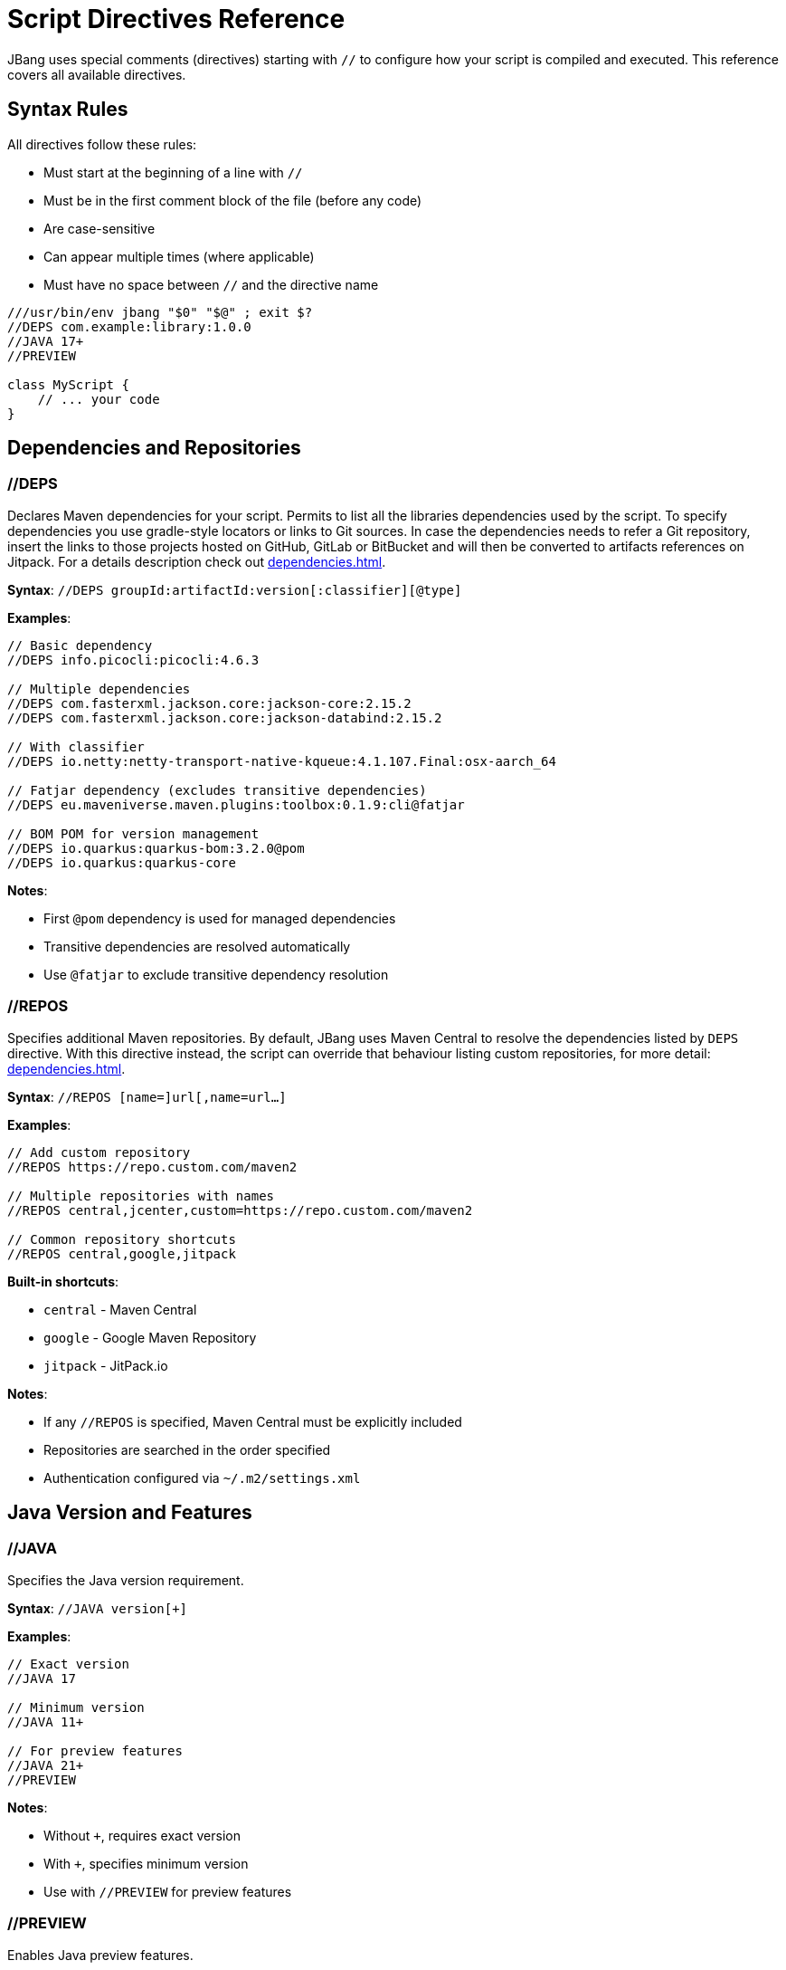 = Script Directives Reference
:idprefix:
:idseparator: -
ifndef::env-github[]
:icons: font
endif::[]
ifdef::env-github[]
:caution-caption: :fire:
:important-caption: :exclamation:
:note-caption: :paperclip:
:tip-caption: :bulb:
:warning-caption: :warning:
endif::[]

JBang uses special comments (directives) starting with `//` to configure how your script is compiled and executed. This reference covers all available directives.

== Syntax Rules

All directives follow these rules:

- Must start at the beginning of a line with `//`
- Must be in the first comment block of the file (before any code)
- Are case-sensitive
- Can appear multiple times (where applicable)
- Must have no space between `//` and the directive name

[source,java]
----
///usr/bin/env jbang "$0" "$@" ; exit $?
//DEPS com.example:library:1.0.0
//JAVA 17+
//PREVIEW

class MyScript {
    // ... your code
}
----

== Dependencies and Repositories

=== //DEPS

Declares Maven dependencies for your script.
Permits to list all the libraries dependencies used by the script. To specify dependencies you use gradle-style locators
or links to Git sources. In case the dependencies needs to refer a Git repository, insert the links to those projects
hosted on GitHub, GitLab or BitBucket and will then be converted to artifacts references on Jitpack.
For a details description check out xref:dependencies.adoc[].

**Syntax**: `//DEPS groupId:artifactId:version[:classifier][@type]`

**Examples**:
[source,java]
----
// Basic dependency
//DEPS info.picocli:picocli:4.6.3

// Multiple dependencies
//DEPS com.fasterxml.jackson.core:jackson-core:2.15.2
//DEPS com.fasterxml.jackson.core:jackson-databind:2.15.2

// With classifier
//DEPS io.netty:netty-transport-native-kqueue:4.1.107.Final:osx-aarch_64

// Fatjar dependency (excludes transitive dependencies)
//DEPS eu.maveniverse.maven.plugins:toolbox:0.1.9:cli@fatjar

// BOM POM for version management
//DEPS io.quarkus:quarkus-bom:3.2.0@pom
//DEPS io.quarkus:quarkus-core
----

**Notes**:

- First `@pom` dependency is used for managed dependencies
- Transitive dependencies are resolved automatically
- Use `@fatjar` to exclude transitive dependency resolution

=== //REPOS

Specifies additional Maven repositories.
By default, JBang uses Maven Central to resolve the dependencies listed by `DEPS` directive.
With this directive instead, the script can override that behaviour listing custom repositories,
for more detail: xref:dependencies.adoc#repositories[].

**Syntax**: `//REPOS [name=]url[,name=url...]`

**Examples**:
[source,java]
----
// Add custom repository
//REPOS https://repo.custom.com/maven2

// Multiple repositories with names
//REPOS central,jcenter,custom=https://repo.custom.com/maven2

// Common repository shortcuts
//REPOS central,google,jitpack
----

**Built-in shortcuts**:

- `central` - Maven Central
- `google` - Google Maven Repository  
- `jitpack` - JitPack.io

**Notes**:

- If any `//REPOS` is specified, Maven Central must be explicitly included
- Repositories are searched in the order specified
- Authentication configured via `~/.m2/settings.xml`

== Java Version and Features

=== //JAVA

Specifies the Java version requirement.

**Syntax**: `//JAVA version[+]`

**Examples**:
[source,java]
----
// Exact version
//JAVA 17

// Minimum version
//JAVA 11+

// For preview features
//JAVA 21+
//PREVIEW
----

**Notes**:

- Without `+`, requires exact version
- With `+`, specifies minimum version
- Use with `//PREVIEW` for preview features

=== //PREVIEW

Enables Java preview features.

**Syntax**: `//PREVIEW`

**Example**:
[source,java]
----
//JAVA 21+
//PREVIEW

public class RecordExample {
    // Using preview features
    record Point(int x, int y) {}
    
    public static void main(String[] args) {
        var p = new Point(2, 4);
        System.out.println(p);
    }
}
----

**Notes**:

- Automatically adds `--enable-preview` to compile and runtime options
- Requires compatible Java version

== Compilation and Runtime Options

=== //COMPILE_OPTIONS

Specifies Java compiler options.

**Syntax**: `//COMPILE_OPTIONS option1 option2 ...`

**Examples**:
[source,java]
----
// Enable preview features manually
//COMPILE_OPTIONS --enable-preview -source 17

// Compiler warnings
//COMPILE_OPTIONS -Xlint:unchecked -Xlint:deprecation

// Optimization
//COMPILE_OPTIONS -O -g:none
----

=== //RUNTIME_OPTIONS

Specifies JVM runtime options.

**Syntax**: `//RUNTIME_OPTIONS option1 option2 ...`

**Examples**:
[source,java]
----
// Memory settings
//RUNTIME_OPTIONS -Xmx2g -Xms512m

// Garbage collection
//RUNTIME_OPTIONS -XX:+UseG1GC -XX:MaxGCPauseMillis=200

// System properties
//RUNTIME_OPTIONS -Dfile.encoding=UTF-8 -Duser.timezone=UTC

// Debug settings
//RUNTIME_OPTIONS -XX:+PrintGCDetails -XX:+PrintCommandLineFlags

// Performance optimization
//RUNTIME_OPTIONS -XX:+TieredCompilation -XX:TieredStopAtLevel=1
----

=== //NATIVE_OPTIONS

Specifies GraalVM native-image options.

**Syntax**: `//NATIVE_OPTIONS option1 option2 ...`

**Examples**:
[source,java]
----
// Basic native image optimization
//NATIVE_OPTIONS -O2 --no-fallback

// Reflection configuration
//NATIVE_OPTIONS -H:ReflectionConfigurationFiles=reflection-config.json

// Resource inclusion
//NATIVE_OPTIONS -H:IncludeResources=.*\.properties

// Advanced options
//NATIVE_OPTIONS --gc=G1 -H:+UnlockExperimentalVMOptions

// Static executable
//NATIVE_OPTIONS -H:+StaticExecutableWithDynamicLibC
----

=== //GAV

Specifies the Maven coordinates (Group:Artifact:Version) for the script itself. Useful for publishing or referencing the script as a dependency.
Used by the `export` command in generating Maven or Gradle project.

**Syntax**: `//GAV groupId:artifactId[:version]`

**Example**:
[source,java]
----
//GAV com.example:my-script:1.0.0
----

**Notes**:
- If version is omitted, a default version is used.
- Only one //GAV line should be present per script.


=== //JAVAC_OPTIONS

Specifies additional options to pass to the Java compiler (javac). Useful for advanced compilation flags.

**Syntax**: `//JAVAC_OPTIONS option1 option2 ...`

**Example**:
[source,java]
----
//JAVAC_OPTIONS -parameters -Xlint:unchecked
----

**Notes**:
- Options are passed directly to javac.
- Use for flags not covered by //COMPILE_OPTIONS.


== Application Configuration

=== //MAIN

Used in scripts to override the default entry point, specifying a different main class result as a permanent modification and will stored also in the generated jar.
For more details consult xref:running.adoc#setting-main-class[].

**Syntax**: `//MAIN fully.qualified.ClassName`

**Example**:
[source,java]
----
//MAIN com.example.AlternativeMain

class Primary {
    public static void main(String[] args) {
        System.out.println("Primary main");
    }
}

class AlternativeMain {
    public static void main(String[] args) {
        System.out.println("Alternative main - this will run");
    }
}
----

**Notes**:

- Overrides automatic main class detection
- Useful when multiple main methods exist

=== //MODULE (EXPERIMENTAL)
The module directive let the code to be built as a Java module. Can be used as command line switch as in xref:running.adoc#module-support-experimental[].

Declares the script as a Java module.

**Syntax**: `//MODULE module.name`

**Example**:
[source,java]
----
//MODULE com.example.myapp

package com.example.myapp;

public class ModularApp {
    public static void main(String[] args) {
        System.out.println("Running as module: com.example.myapp");
    }
}
----

**Notes**:

- Enables module system compilation
- Dependencies automatically marked as required
- Requires package declaration

=== //MANIFEST

Let you specify the manifest file key-values in the generated jar file xref:running.adoc#adding-entries-to-manifest-mf[].

**Syntax**: `//MANIFEST key=value key2=value2 ...`

**Examples**:
[source,java]
----
// Basic manifest entries
//MANIFEST Built-By=Developer Sealed=true

// Version information
//MANIFEST Implementation-Version=1.0.0 Implementation-Vendor=MyCompany

// Boolean flag (no value = true)
//MANIFEST Custom-Flag Multi-Release
----

**Notes**:

- Entries without `=value` default to `true`
- Useful for application metadata

== Performance Optimization

=== //CDS (EXPERIMENTAL)

Enables Application Class Data Sharing for faster startup, available from JDK 13+ permit to enable the feature provided by
the JDK xref:running.adoc#experimental-application-class-data-sharing[].

**Syntax**: `//CDS`

**Example**:
[source,java]
----
//CDS
//RUNTIME_OPTIONS -Xms256m

class FastStartup {
    public static void main(String[] args) {
        System.out.println("Fast startup with CDS");
    }
}
----

**Notes**:

- Requires Java 13+
- Improves startup time for frequently-run scripts
- Can be overridden with `--no-cds` command line option

=== //JAVAAGENT

Specifies a Java agent configuration options directly from the script xref:running.adoc#java-agents[].

**Syntax**: `//JAVAAGENT [path|gav|url][=options]`

**Examples**:
[source,java]
----
// Mark as agent (for building agents)
//JAVAAGENT

// Use external agent
//JAVAAGENT io.opentelemetry.javaagent:opentelemetry-javaagent:1.20.0

// Local agent with options
//JAVAAGENT myagent.jar=option1,option2

// Remote agent
//JAVAAGENT https://repo1.maven.org/maven2/agent.jar
----

**Notes**:

- Without arguments, marks script as Java agent
- Can reference local files, Maven coordinates, or URLs

== Language-Specific Directives

=== //KOTLIN

Specifies Kotlin compiler version.

**Syntax**: `//KOTLIN version`

**Example**:
[source,kotlin]
----
///usr/bin/env jbang "$0" "$@" ; exit $?
//KOTLIN 2.0.21
//DEPS org.jetbrains.kotlin:kotlin-stdlib:2.0.21

fun main(args: Array<String>) {
    println("Hello from Kotlin ${args.firstOrNull() ?: "World"}")
}
----

=== //GROOVY

Specifies Groovy compiler version.

**Syntax**: `//GROOVY version`

**Example**:
[source,groovy]
----
///usr/bin/env jbang "$0" "$@" ; exit $?
//GROOVY 3.0.19
//DEPS org.codehaus.groovy:groovy:3.0.19

def name = args.length > 0 ? args[0] : "World"
println "Hello from Groovy $name"
----

== File and Resource Management

=== //SOURCES

Includes additional source files in compilation.

When multiple files are part of the same JBang project, this directive comes to help to list other source files than
the main script that need to be processed, for more details check xref:organizing.adoc#multiple-source-files[].

**Syntax**: `//SOURCES file1.java file2.java ...`

**Example**:
[source,java]
----
//SOURCES utils/Helper.java model/Person.java

class MainApp {
    public static void main(String[] args) {
        Helper helper = new Helper();
        Person person = new Person("Alice");
        helper.process(person);
    }
}
----

**Notes**:

- Files are relative to the main script location
- All files compiled together
- Useful for multi-file scripts

=== //FILES

Includes additional files in the script execution environment.

This directive let's to embed multiple resource files, like manifests, properties files or whatelse to the jar generated from a script xref:organizing.adoc#adding-more-resources[].
When a project is exported these files are inserted under `resources` folder xref:exporting.adoc#exporting-as-a-project[].

**Syntax**: `//FILES file1.txt file2.properties ...`

**Example**:
[source,java]
----
//FILES config.properties data.txt templates/

class FileProcessor {
    public static void main(String[] args) throws Exception {
        // These files are available in working directory
        Properties props = new Properties();
        props.load(new FileInputStream("config.properties"));
        
        List<String> lines = Files.readAllLines(Paths.get("data.txt"));
        System.out.println("Loaded " + lines.size() + " lines");
    }
}
----

**Notes**:

- Files copied to script execution directory
- Supports directories (copied recursively)
- Paths relative to script location

== Documentation and Metadata

=== //DESCRIPTION

Provides a short description of script functionality. This information is used by the alias catalog to help users understand
which is the functionality provided by the script. For its usage in alias management check out xref:alias_catalogs.adoc#describe-aliases[].

**Syntax**: `//DESCRIPTION text`

**Example**:
[source,java]
----
//DESCRIPTION Database migration utility for MyApp
//DESCRIPTION Supports PostgreSQL and MySQL databases
//DEPS org.postgresql:postgresql:42.6.0

class DbMigrate {
    public static void main(String[] args) {
        System.out.println("Running database migration...");
    }
}
----

**Notes**:

- Multiple `//DESCRIPTION` lines are concatenated
- Used by `jbang alias list` and `jbang app list`
- Helps document script purpose

=== //DOCS

Links to additional documentation resources for the script.

When the script has its own reference guide published on the internet, or a link to a maven repository is needed the `DOCS` directive
permit to define multiple links that are displayed as information of the script itself. Each link can have a non unique taa
that would help to group them. So for example if there is a DOCS directive referring to a local file and an URL which points
to a site both referring to some form of documentation for the script, then both can be tagged as `guide`, like in the snippet:

[source,java]
----
//DOCS guide=./readme.md
//DOCS guide=http://www.jbang.dev/documentation/guide/latest/index.html
----

In case no tag is provided then they all fall into the `main` generic tag.

This information is displayed as result of the `info docs` which can refer both to a script or an alias. When the script
is added as an alias to a catalog, the user can decide to override the `DOCS` directives, specifying other URLs or file
paths, like in:

  jbang alias add --docs https://www.jbang.dev/documentation/guide/latest/javaversions.html itests/docsrun.java

The `--docs` CLI argument can accept a list of comma separated references to override the `DOCS` directives present in the script

**Syntax**: `//DOCS url-or-path`

**Example**:
[source,java]
----
//DOCS https://myproject.org/docs/usage.html
//DOCS docs/extra-info.md
----

**Notes**:
- Can be used multiple times to link to several resources.
- Used by tools to provide context/help for scripts.

== Advanced Usage Patterns

=== Complex Application

[source,java]
----
///usr/bin/env jbang "$0" "$@" ; exit $?
//DESCRIPTION Production microservice with monitoring and metrics
//JAVA 17+
//DEPS io.quarkus:quarkus-bom:3.2.0@pom
//DEPS io.quarkus:quarkus-resteasy-reactive
//DEPS io.quarkus:quarkus-micrometer-registry-prometheus
//REPOS central,quarkus=https://repo1.maven.org/maven2/
//RUNTIME_OPTIONS -Xmx512m -XX:+UseG1GC
//NATIVE_OPTIONS --no-fallback -H:+ReportExceptionStackTraces
//MANIFEST Implementation-Version=1.0.0 Built-By=CI

// Your application code here
----

=== Performance-Optimized Script

[source,java]
----
///usr/bin/env jbang "$0" "$@" ; exit $?
//JAVA 21+
//CDS
//RUNTIME_OPTIONS -XX:+TieredCompilation -XX:TieredStopAtLevel=1
//RUNTIME_OPTIONS -Xmx256m -XX:+UseSerialGC
//COMPILE_OPTIONS -O -g:none

// Fast-starting script
----

=== Multi-Language Project

[source,java]
----
///usr/bin/env jbang "$0" "$@" ; exit $?
//SOURCES kotlin/Utils.kt groovy/Scripts.groovy
//DEPS org.jetbrains.kotlin:kotlin-stdlib:2.0.21
//DEPS org.codehaus.groovy:groovy:3.0.19
//FILES config/ templates/

// Mixed-language application
----

== Best Practices

=== Directive Ordering

Recommended order for readability:
[source,java]
----
///usr/bin/env jbang "$0" "$@" ; exit $?
//DESCRIPTION Your script description
//JAVA 17+
//PREVIEW

//JAVAAGENT agent.jar
//MAIN com.example.Main
//MODULE com.example.module

//REPOS custom-repo
//DEPS dependency1
//DEPS dependency2

//SOURCES additional-files
//FILES resource-files

//MANIFEST Built-By=Developer
//COMPILE_OPTIONS -Xlint:all
//RUNTIME_OPTIONS -Xmx1g
//NATIVE_OPTIONS --no-fallback
//CDS
----

=== Environment-Specific Configuration

[source,java]
----
// Use environment variables in directives
//DEPS org.postgresql:postgresql:${env.DB_VERSION:42.6.0}
//RUNTIME_OPTIONS -Xmx${env.MAX_MEMORY:1g}
----

=== Conditional Directives

Some directives can be conditionally applied:
[source,java]
----
// Different options based on OS
//NATIVE_OPTIONS ${os.detected.name:linux}=-H:+StaticExecutableWithDynamicLibC
//DEPS org.openjfx:javafx-graphics:17.0.2:${os.detected.jfxname}
----

== Reference Quick List

[cols="2,3,2", options="header"]
|===
|Directive |Purpose |Example

|`//DEPS` |Maven dependencies |`//DEPS com.example:lib:1.0`
|`//REPOS` |Additional repositories |`//REPOS central,custom=https://...`
|`//JAVA` |Java version |`//JAVA 17+`
|`//PREVIEW` |Enable preview features |`//PREVIEW`
|`//COMPILE_OPTIONS` |Compiler options |`//COMPILE_OPTIONS -Xlint:all`
|`//RUNTIME_OPTIONS` |JVM options |`//RUNTIME_OPTIONS -Xmx2g`
|`//NATIVE_OPTIONS` |Native image options |`//NATIVE_OPTIONS --no-fallback`
|`//MAIN` |Main class override |`//MAIN com.example.Main`
|`//MODULE` |Module declaration |`//MODULE com.example.app`
|`//MANIFEST` |JAR manifest entries |`//MANIFEST Built-By=Dev`
|`//CDS` |Class Data Sharing |`//CDS`
|`//JAVAAGENT` |Java agent |`//JAVAAGENT agent.jar`
|`//KOTLIN` |Kotlin version |`//KOTLIN 2.0.21`
|`//GROOVY` |Groovy version |`//GROOVY 3.0.19`
|`//SOURCES` |Additional sources |`//SOURCES util/Helper.java`
|`//FILES` |Include files |`//FILES config.properties`
|`//DESCRIPTION` |Script description |`//DESCRIPTION My utility`
|===

== What's Next?

- **Apply these directives** → Try them in your xref:first-script.adoc[First Script]
- **Learn about dependencies** → Read the xref:dependencies.adoc[Dependencies Guide]
- **Optimize performance** → Check xref:execution-options.adoc[Execution Options]
- **Create native images** → Explore xref:native-images.adoc[Native Images]

Master these directives to unlock the full power of JBang scripting! 🚀